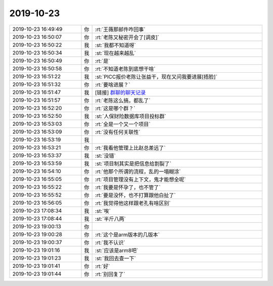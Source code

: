 2019-10-23
-------------

.. list-table::
   :widths: 25, 1, 60

   * - 2019-10-23 16:49:49
     - 你
     - :rt:`王薇那邮件咋回事`
   * - 2019-10-23 16:50:07
     - 你
     - :rt:`老陈又秘密开会了[调皮]`
   * - 2019-10-23 16:50:22
     - 我
     - :st:`我都不知道呀`
   * - 2019-10-23 16:50:34
     - 我
     - :st:`现在越来越乱`
   * - 2019-10-23 16:50:49
     - 你
     - :rt:`是`
   * - 2019-10-23 16:50:58
     - 你
     - :rt:`不知道老陈到底想干啥`
   * - 2019-10-23 16:51:22
     - 我
     - :st:`PICC报价老陈让张益干，现在又问我要进展[捂脸]`
   * - 2019-10-23 16:51:32
     - 你
     - :rt:`要啥进展？`
   * - 2019-10-23 16:51:47
     - 我
     - [链接] `群聊的聊天记录 <https://support.weixin.qq.com/cgi-bin/mmsupport-bin/readtemplate?t=page/favorite_record__w_unsupport>`_
   * - 2019-10-23 16:51:57
     - 你
     - :rt:`老陈这么搞，都乱了`
   * - 2019-10-23 16:52:20
     - 你
     - :rt:`这是哪个群？`
   * - 2019-10-23 16:52:50
     - 我
     - :st:`人保财险数据库项目投标群`
   * - 2019-10-23 16:53:03
     - 你
     - :rt:`全是一个又一个项目`
   * - 2019-10-23 16:53:09
     - 你
     - :rt:`没有任何关联性`
   * - 2019-10-23 16:53:19
     - 我
     - .. image:: /images/336174.jpg
          :width: 100px
   * - 2019-10-23 16:53:21
     - 你
     - :rt:`我看他管理上比赵总差远了`
   * - 2019-10-23 16:53:37
     - 我
     - :st:`没错`
   * - 2019-10-23 16:53:59
     - 我
     - :st:`项目制其实是把信息给割裂了`
   * - 2019-10-23 16:54:10
     - 你
     - :rt:`他那个所谓的流程，乱的一塌糊涂`
   * - 2019-10-23 16:55:05
     - 你
     - :rt:`项目管理没有上下文，鬼才能想全呢`
   * - 2019-10-23 16:55:22
     - 你
     - :rt:`我要是怀孕了，也不管了`
   * - 2019-10-23 16:55:52
     - 你
     - :rt:`要是没怀，也不打算跟他白扯了`
   * - 2019-10-23 16:56:05
     - 你
     - :rt:`我觉得他这样跟老孔有啥区别`
   * - 2019-10-23 17:08:34
     - 我
     - :st:`唉`
   * - 2019-10-23 17:08:44
     - 我
     - :st:`半斤八两`
   * - 2019-10-23 19:00:13
     - 你
     - .. image:: /images/336185.jpg
          :width: 100px
   * - 2019-10-23 19:00:28
     - 你
     - :rt:`这个是arm版本的几版本`
   * - 2019-10-23 19:00:37
     - 你
     - :rt:`我不认识`
   * - 2019-10-23 19:01:16
     - 我
     - :st:`应该是arm8吧`
   * - 2019-10-23 19:01:23
     - 我
     - :st:`我回去查一下`
   * - 2019-10-23 19:01:41
     - 你
     - :rt:`好`
   * - 2019-10-23 19:01:44
     - 你
     - :rt:`别回复了`